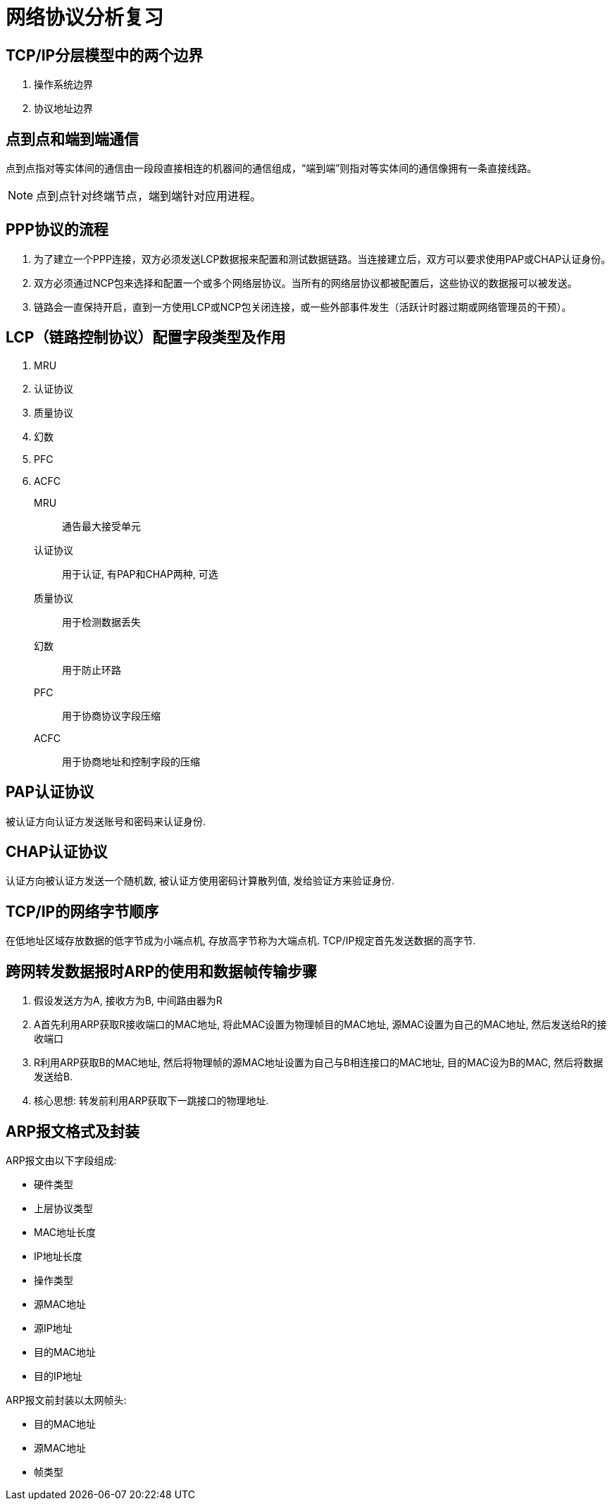 = 网络协议分析复习

== TCP/IP分层模型中的两个边界

. 操作系统边界
. 协议地址边界

== 点到点和端到端通信

点到点指对等实体间的通信由一段段直接相连的机器间的通信组成，“端到端”则指对等实体间的通信像拥有一条直接线路。

[NOTE]
点到点针对终端节点，端到端针对应用进程。

== PPP协议的流程

. 为了建立一个PPP连接，双方必须发送LCP数据报来配置和测试数据链路。当连接建立后，双方可以要求使用PAP或CHAP认证身份。

. 双方必须通过NCP包来选择和配置一个或多个网络层协议。当所有的网络层协议都被配置后，这些协议的数据报可以被发送。

. 链路会一直保持开启，直到一方使用LCP或NCP包关闭连接，或一些外部事件发生（活跃计时器过期或网络管理员的干预）。

== LCP（链路控制协议）配置字段类型及作用

. MRU
. 认证协议
. 质量协议
. 幻数
. PFC
. ACFC

MRU:: 通告最大接受单元
认证协议:: 用于认证, 有PAP和CHAP两种, 可选
质量协议:: 用于检测数据丢失
幻数:: 用于防止环路
PFC:: 用于协商协议字段压缩
ACFC:: 用于协商地址和控制字段的压缩

== PAP认证协议

被认证方向认证方发送账号和密码来认证身份.

== CHAP认证协议

认证方向被认证方发送一个随机数, 被认证方使用密码计算散列值, 发给验证方来验证身份.

== TCP/IP的网络字节顺序

在低地址区域存放数据的低字节成为小端点机, 存放高字节称为大端点机. TCP/IP规定首先发送数据的高字节.

== 跨网转发数据报时ARP的使用和数据帧传输步骤

. 假设发送方为A, 接收方为B, 中间路由器为R
. A首先利用ARP获取R接收端口的MAC地址, 将此MAC设置为物理帧目的MAC地址, 源MAC设置为自己的MAC地址, 然后发送给R的接收端口
. R利用ARP获取B的MAC地址, 然后将物理帧的源MAC地址设置为自己与B相连接口的MAC地址, 目的MAC设为B的MAC, 然后将数据发送给B.
. 核心思想: 转发前利用ARP获取下一跳接口的物理地址.

== ARP报文格式及封装

ARP报文由以下字段组成:

* 硬件类型
* 上层协议类型
* MAC地址长度
* IP地址长度
* 操作类型
* 源MAC地址
* 源IP地址
* 目的MAC地址
* 目的IP地址

ARP报文前封装以太网帧头:

* 目的MAC地址
* 源MAC地址
* 帧类型

